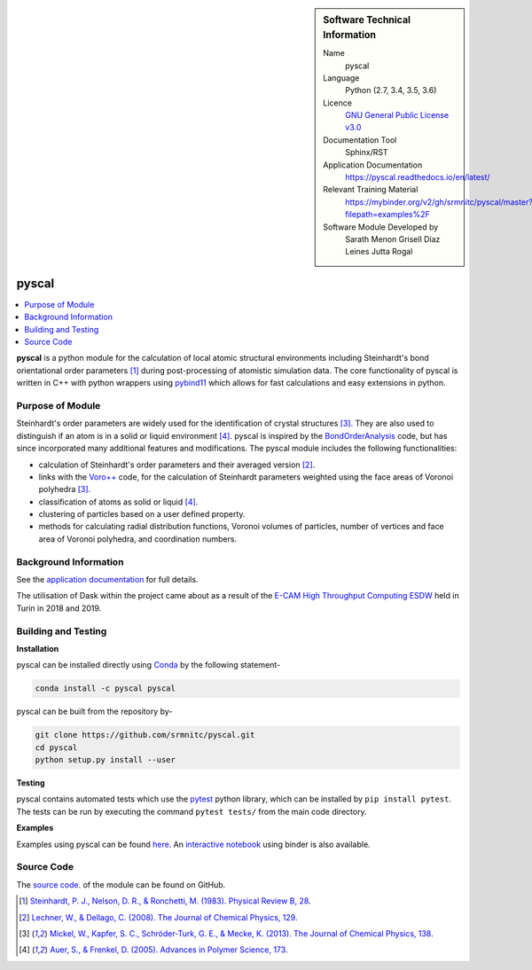 
..  sidebar:: Software Technical Information

  Name
    pyscal

  Language
    Python (2.7, 3.4, 3.5, 3.6)

  Licence
    `GNU General Public License v3.0 <https://www.gnu.org/licenses/gpl-3.0.en.html>`_

  Documentation Tool
    Sphinx/RST

  Application Documentation
    https://pyscal.readthedocs.io/en/latest/

  Relevant Training Material
    https://mybinder.org/v2/gh/srmnitc/pyscal/master?filepath=examples%2F

  Software Module Developed by
    Sarath Menon
    Grisell Díaz Leines  
    Jutta Rogal


######
pyscal
######

..  contents:: :local:

**pyscal** is a python module for the calculation of local atomic structural environments including Steinhardt's bond orientational order parameters [1]_ during post-processing
of atomistic simulation data. The core functionality of pyscal is written in C++ with python wrappers using
`pybind11 <https://pybind11.readthedocs.io/en/stable/intro.html>`_  which allows for fast calculations and
easy extensions in python.

Purpose of Module
_________________

Steinhardt's order parameters are widely used for the identification of crystal structures [3]_. They are also used to distinguish
if an atom is in a solid or liquid environment [4]_. pyscal is inspired by the
`BondOrderAnalysis <https://homepage.univie.ac.at/wolfgang.lechner/bondorderparameter.html>`_ code,
but has since incorporated many additional features and modifications. The pyscal module includes the following functionalities:

* calculation of Steinhardt's order parameters and their averaged version [2]_.
* links with the `Voro++ <http://math.lbl.gov/voro++/>`_ code, for the calculation of Steinhardt parameters weighted using the face areas of Voronoi polyhedra [3]_.
* classification of atoms as solid or liquid [4]_.
* clustering of particles based on a user defined property.
* methods for calculating radial distribution functions, Voronoi volumes of particles, number of vertices and face area of Voronoi polyhedra, and coordination numbers.


Background Information
______________________


See the `application documentation <https://pyscal.readthedocs.io/en/latest/>`_ for full details.

The utilisation of Dask within the project came about as a result of the `E-CAM High Throughput Computing ESDW <https://www.e-cam2020.eu/event/4424/?instance_id=71>`_ held in Turin in 2018 and 2019.

Building and Testing
____________________


**Installation**

pyscal can be installed directly using `Conda <https://docs.conda.io/en/latest/>`_ by the following statement-

.. code:: console

    conda install -c pyscal pyscal

pyscal can be built from the repository by-

.. code:: console

    git clone https://github.com/srmnitc/pyscal.git
    cd pyscal
    python setup.py install --user

**Testing**

pyscal contains automated tests which
use the `pytest <https://docs.pytest.org/en/latest/>`_ python library, which can be installed by ``pip install pytest``.
The tests can be run by executing the command ``pytest tests/`` from the main code directory.

**Examples**

Examples using pyscal can be found `here <https://pyscal.readthedocs.io/en/latest/examples.html>`_.
An `interactive notebook <https://mybinder.org/v2/gh/srmnitc/pyscal/master?filepath=examples%2F>`_
using binder is also available.

Source Code
___________

The `source code <https://github.com/srmnitc/pyscal>`_.  of the module can be found on GitHub.


.. [1]  `Steinhardt, P. J., Nelson, D. R., & Ronchetti, M. (1983). Physical Review B, 28 <https://journals.aps.org/prb/abstract/10.1103/PhysRevB.28.784>`_.
.. [2]  `Lechner, W., & Dellago, C. (2008). The Journal of Chemical Physics, 129 <https://aip.scitation.org/doi/full/10.1063/1.2977970>`_.
.. [3]  `Mickel, W., Kapfer, S. C., Schröder-Turk, G. E., & Mecke, K. (2013). The Journal of Chemical Physics, 138 <https://aip.scitation.org/doi/full/10.1063/1.4774084>`_.
.. [4]  `Auer, S., & Frenkel, D. (2005). Advances in Polymer Science, 173 <https://link.springer.com/chapter/10.1007/b99429>`_.
